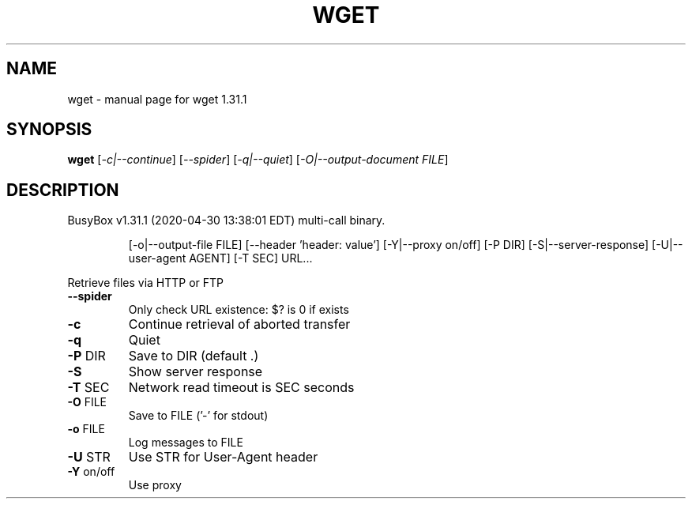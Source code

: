.\" DO NOT MODIFY THIS FILE!  It was generated by help2man 1.47.8.
.TH WGET "1" "April 2020" "Fidelix 1.0" "User Commands"
.SH NAME
wget \- manual page for wget 1.31.1
.SH SYNOPSIS
.B wget
[\fI\,-c|--continue\/\fR] [\fI\,--spider\/\fR] [\fI\,-q|--quiet\/\fR] [\fI\,-O|--output-document FILE\/\fR]
.SH DESCRIPTION
BusyBox v1.31.1 (2020\-04\-30 13:38:01 EDT) multi\-call binary.
.IP
[\-o|\-\-output\-file FILE] [\-\-header 'header: value'] [\-Y|\-\-proxy on/off]
[\-P DIR] [\-S|\-\-server\-response] [\-U|\-\-user\-agent AGENT] [\-T SEC] URL...
.PP
Retrieve files via HTTP or FTP
.TP
\fB\-\-spider\fR
Only check URL existence: $? is 0 if exists
.TP
\fB\-c\fR
Continue retrieval of aborted transfer
.TP
\fB\-q\fR
Quiet
.TP
\fB\-P\fR DIR
Save to DIR (default .)
.TP
\fB\-S\fR
Show server response
.TP
\fB\-T\fR SEC
Network read timeout is SEC seconds
.TP
\fB\-O\fR FILE
Save to FILE ('\-' for stdout)
.TP
\fB\-o\fR FILE
Log messages to FILE
.TP
\fB\-U\fR STR
Use STR for User\-Agent header
.TP
\fB\-Y\fR on/off
Use proxy
